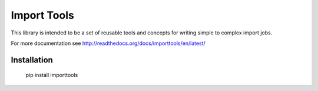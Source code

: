 Import Tools
============

This library is intended to be a set of reusable tools and concepts for writing simple to complex import jobs.

For more documentation see http://readthedocs.org/docs/importtools/en/latest/

Installation
------------

  pip install importtools
